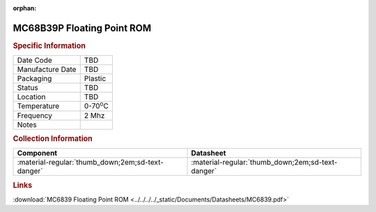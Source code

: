 :orphan:

.. _MC68B39P:

.. #None {'Product':'MC68B39P','Storage': 'Storage Box X','Drawer':X,'Row':Y,'Column':Z}

MC68B39P Floating Point ROM
==================================

.. image:: ../../../../images/NOIMAGE.png
   :width: 400
   :align: center

.. rubric:: Specific Information

.. csv-table:: 
   :widths: auto

   "Date Code","TBD"
   "Manufacture Date","TBD"
   "Packaging","Plastic"
   "Status","TBD"
   "Location","TBD"
   "Temperature","0-70\ :sup:`o`\ C"
   "Frequency","2 Mhz"
   "Notes",""


.. rubric:: Collection Information

.. csv-table:: 
   :header: "Component","Datasheet"
   :widths: auto

   ":material-regular:`thumb_down;2em;sd-text-danger`",":material-regular:`thumb_down;2em;sd-text-danger`"

.. rubric:: Links

:download:`MC6839 Floating Point ROM  <../../../../_static/Documents/Datasheets/MC6839.pdf>`
